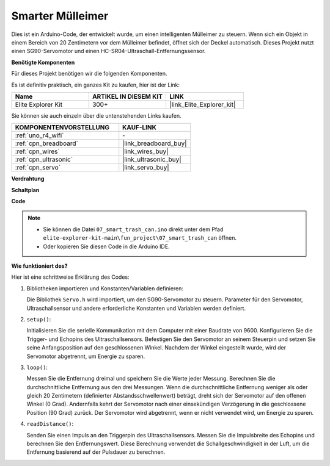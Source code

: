 .. _fun_smart_can:

Smarter Mülleimer
=====================

.. raw:: html

   <video loop autoplay muted style = "max-width:100%">
      <source src="../_static/videos/fun_projects/07_fun_smartcan.mp4"  type="video/mp4">
      Ihr Browser unterstützt das Video-Tag nicht.
   </video>

Dies ist ein Arduino-Code, der entwickelt wurde, um einen intelligenten Mülleimer zu steuern.
Wenn sich ein Objekt in einem Bereich von 20 Zentimetern vor dem Mülleimer befindet, öffnet sich der Deckel automatisch.
Dieses Projekt nutzt einen SG90-Servomotor und einen HC-SR04-Ultraschall-Entfernungssensor.

**Benötigte Komponenten**

Für dieses Projekt benötigen wir die folgenden Komponenten.

Es ist definitiv praktisch, ein ganzes Kit zu kaufen, hier ist der Link:

.. list-table::
    :widths: 20 20 20
    :header-rows: 1

    *   - Name	
        - ARTIKEL IN DIESEM KIT
        - LINK
    *   - Elite Explorer Kit
        - 300+
        - |link_Elite_Explorer_kit|

Sie können sie auch einzeln über die untenstehenden Links kaufen.

.. list-table::
    :widths: 30 20
    :header-rows: 1

    *   - KOMPONENTENVORSTELLUNG
        - KAUF-LINK

    *   - :ref:`uno_r4_wifi`
        - \-
    *   - :ref:`cpn_breadboard`
        - |link_breadboard_buy|
    *   - :ref:`cpn_wires`
        - |link_wires_buy|
    *   - :ref:`cpn_ultrasonic`
        - |link_ultrasonic_buy|
    *   - :ref:`cpn_servo`
        - |link_servo_buy|

**Verdrahtung**

.. image:: img/07_smart_trash_can_bb.png
    :width: 70%
    :align: center


**Schaltplan**

.. image:: img/07_smart_trash_can_schematic.png
   :width: 90%
   :align: center

**Code**

.. note::

    * Sie können die Datei ``07_smart_trash_can.ino`` direkt unter dem Pfad ``elite-explorer-kit-main\fun_project\07_smart_trash_can`` öffnen.
    * Oder kopieren Sie diesen Code in die Arduino IDE.

.. raw:: html

   <iframe src=https://create.arduino.cc/editor/sunfounder01/509f1bee-6e38-4106-bea7-9b06cdb3719f/preview?embed style="height:510px;width:100%;margin:10px 0" frameborder=0></iframe>


**Wie funktioniert des?**

Hier ist eine schrittweise Erklärung des Codes:

1. Bibliotheken importieren und Konstanten/Variablen definieren:

   Die Bibliothek ``Servo.h`` wird importiert, um den SG90-Servomotor zu steuern.
   Parameter für den Servomotor, Ultraschallsensor und andere erforderliche Konstanten und Variablen werden definiert.

2. ``setup()``:

   Initialisieren Sie die serielle Kommunikation mit dem Computer mit einer Baudrate von 9600.
   Konfigurieren Sie die Trigger- und Echopins des Ultraschallsensors.
   Befestigen Sie den Servomotor an seinem Steuerpin und setzen Sie seine Anfangsposition auf den geschlossenen Winkel. Nachdem der Winkel eingestellt wurde, wird der Servomotor abgetrennt, um Energie zu sparen.

3. ``loop()``:

   Messen Sie die Entfernung dreimal und speichern Sie die Werte jeder Messung.
   Berechnen Sie die durchschnittliche Entfernung aus den drei Messungen.
   Wenn die durchschnittliche Entfernung weniger als oder gleich 20 Zentimetern (definierter Abstandsschwellenwert) beträgt, dreht sich der Servomotor auf den offenen Winkel (0 Grad).
   Andernfalls kehrt der Servomotor nach einer einsekündigen Verzögerung in die geschlossene Position (90 Grad) zurück. Der Servomotor wird abgetrennt, wenn er nicht verwendet wird, um Energie zu sparen.

4. ``readDistance()``:

   Senden Sie einen Impuls an den Triggerpin des Ultraschallsensors.
   Messen Sie die Impulsbreite des Echopins und berechnen Sie den Entfernungswert.
   Diese Berechnung verwendet die Schallgeschwindigkeit in der Luft, um die Entfernung basierend auf der Pulsdauer zu berechnen.

